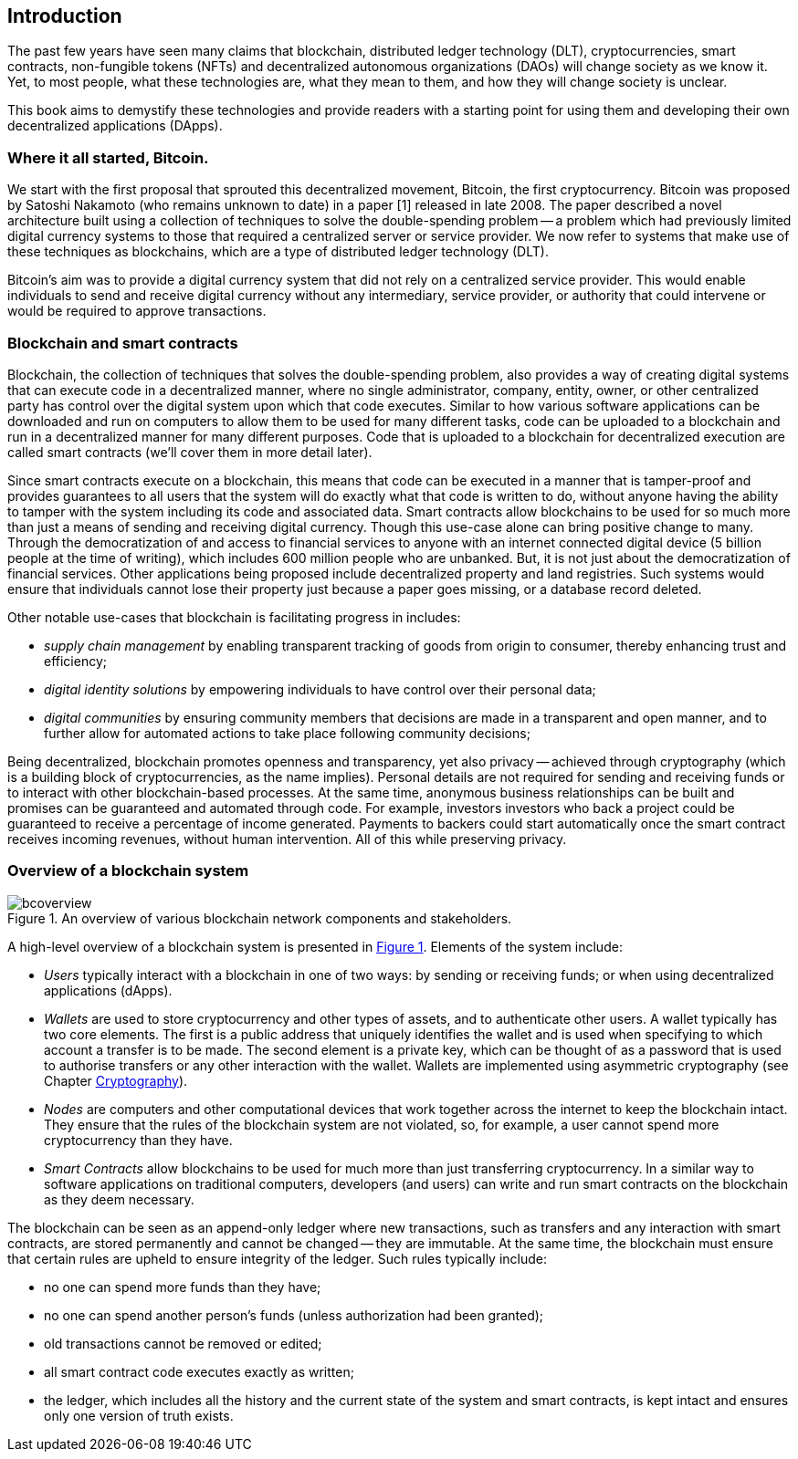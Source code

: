 == Introduction

The past few years have seen many claims that blockchain, distributed ledger technology (DLT), cryptocurrencies, smart contracts, non-fungible tokens (NFTs) and decentralized autonomous organizations (DAOs) will change society as we know it. Yet, to most people, what these technologies are, what they mean to them, and how they will change society is unclear. 

This book aims to demystify these technologies and provide readers with a starting point for using them and developing their own decentralized applications (DApps).

=== Where it all started, Bitcoin.

We start with the first proposal that sprouted this decentralized movement, Bitcoin, the first cryptocurrency. Bitcoin was proposed by Satoshi Nakamoto (who remains unknown to date) in a paper [1] released in late 2008. The paper described a novel architecture built using a collection of techniques to solve the double-spending problem -- a problem which had previously limited digital currency systems to those that required a centralized server or service provider. We now refer to systems that make use of these techniques as blockchains, which are a type of distributed ledger technology (DLT).

Bitcoin’s aim was to provide a digital currency system that did not rely on a centralized service provider. This would enable individuals to send and receive digital currency without any intermediary, service provider, or authority that could intervene or would be required to approve transactions.

=== Blockchain and smart contracts

Blockchain, the collection of techniques that solves the double-spending problem, also provides a way of creating digital systems that can execute code in a decentralized manner, where no single administrator, company, entity, owner, or other centralized party has control over the digital system upon which that code executes. Similar to how various software applications can be downloaded and run on computers to allow them to be used for many different tasks, code can be uploaded to a blockchain and run in a decentralized manner for many different purposes. Code that is uploaded to a blockchain for decentralized execution are called smart contracts (we’ll cover them in more detail later). 

Since smart contracts execute on a blockchain, this means that code can be executed in a manner that is tamper-proof and provides guarantees to all users that the system will do exactly what that code is written to do, without anyone having the ability to tamper with the system including its code and associated data. Smart contracts allow blockchains to be used for so much more than just a means of sending and receiving digital currency. Though this use-case alone can bring positive change to many. Through the democratization of and access to financial services to anyone with an internet connected digital device (5 billion people at the time of writing), which includes 600 million people who are unbanked. But, it is not just about the democratization of financial services. Other applications being proposed include decentralized property and land registries. Such systems would ensure that individuals cannot lose their property just because a paper goes missing, or a database record deleted.

Other notable use-cases that blockchain is facilitating progress in includes: 
    
    * _supply chain management_ by enabling transparent tracking of goods from origin to consumer, thereby enhancing trust and efficiency;
    * _digital identity solutions_ by empowering individuals to have control over their personal data;
    * _digital communities_ by ensuring community members that decisions are made in a transparent and open manner, and to further allow for automated actions to take place following community decisions;

Being decentralized, blockchain promotes openness and transparency, yet also privacy -- achieved through cryptography (which is a building block of cryptocurrencies, as the name implies). Personal details are not required for sending and receiving funds or to interact with other blockchain-based processes. At the same time, anonymous business relationships can be built and promises can be guaranteed and automated through code. For example, investors investors who back a project could be guaranteed to receive a percentage of income generated. Payments to backers could start automatically once the smart contract receives incoming revenues, without human intervention. All of this while preserving privacy.

=== Overview of a blockchain system

[caption="Figure {counter:figure}. ", reftext="Figure {figure}"]
.An overview of various blockchain network components and stakeholders.
[#img_bcoverview]
image::bcoverview.png[]

A high-level overview of a blockchain system is presented in <<img_bcoverview>>. Elements of the system include:

    * _Users_ typically interact with a blockchain in one of two ways: by sending or receiving funds; or when using decentralized applications (dApps).
    * _Wallets_ are used to store cryptocurrency and other types of assets, and to authenticate other users. A wallet typically has two core elements. The first is a public address that uniquely identifies the wallet and is used when specifying to which account a transfer is to be made. The second element is a private key, which can be thought of as a password that is used to authorise transfers or any other interaction with the wallet. Wallets are implemented using asymmetric cryptography (see Chapter xref:chap-crypto[Cryptography]).
    * _Nodes_ are computers and other computational devices that  work together across the internet to keep the blockchain intact.  They ensure that the rules of the blockchain system are not violated, so, for example, a user cannot spend more cryptocurrency than they have.
    * _Smart Contracts_ allow blockchains to be used for much more than just transferring cryptocurrency. In a similar way to software applications on traditional computers, developers (and users) can write and run smart contracts on the blockchain as they deem necessary.

The blockchain can be seen as an append-only ledger where new transactions, such as transfers and any interaction with smart contracts, are stored permanently and cannot be changed -- they are immutable. At the same time, the blockchain must ensure that certain rules are upheld to ensure integrity of the ledger. Such rules typically include:

    * no one can spend more funds than they have;
    * no one can spend another person’s funds (unless authorization had been granted);
    * old transactions cannot be removed or edited;
    * all smart contract code executes exactly as written;
    * the ledger, which includes all the history and the current state of the system and smart contracts, is kept intact and ensures only one version of truth exists. 

